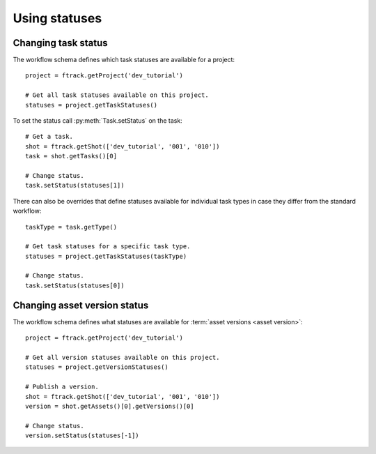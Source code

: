 ..
    :copyright: Copyright (c) 2014 ftrack

.. py:currentmodule:: ftrack

.. _developing/legacy/api_tutorial/using_statuses:

**************
Using statuses
**************

Changing task status
====================

The workflow schema defines which task statuses are available for a project::

    project = ftrack.getProject('dev_tutorial')

    # Get all task statuses available on this project.
    statuses = project.getTaskStatuses()

To set the status call :py:meth:`Task.setStatus` on the task::

    # Get a task.
    shot = ftrack.getShot(['dev_tutorial', '001', '010'])
    task = shot.getTasks()[0]

    # Change status.
    task.setStatus(statuses[1])

There can also be overrides that define statuses available for individual task
types in case they differ from the standard workflow::

    taskType = task.getType()

    # Get task statuses for a specific task type.
    statuses = project.getTaskStatuses(taskType)

    # Change status.
    task.setStatus(statuses[0])

Changing asset version status
=============================

The workflow schema defines what statuses are available for
:term:`asset versions <asset version>`::

    project = ftrack.getProject('dev_tutorial')

    # Get all version statuses available on this project.
    statuses = project.getVersionStatuses()

    # Publish a version.
    shot = ftrack.getShot(['dev_tutorial', '001', '010'])
    version = shot.getAssets()[0].getVersions()[0]

    # Change status.
    version.setStatus(statuses[-1])

